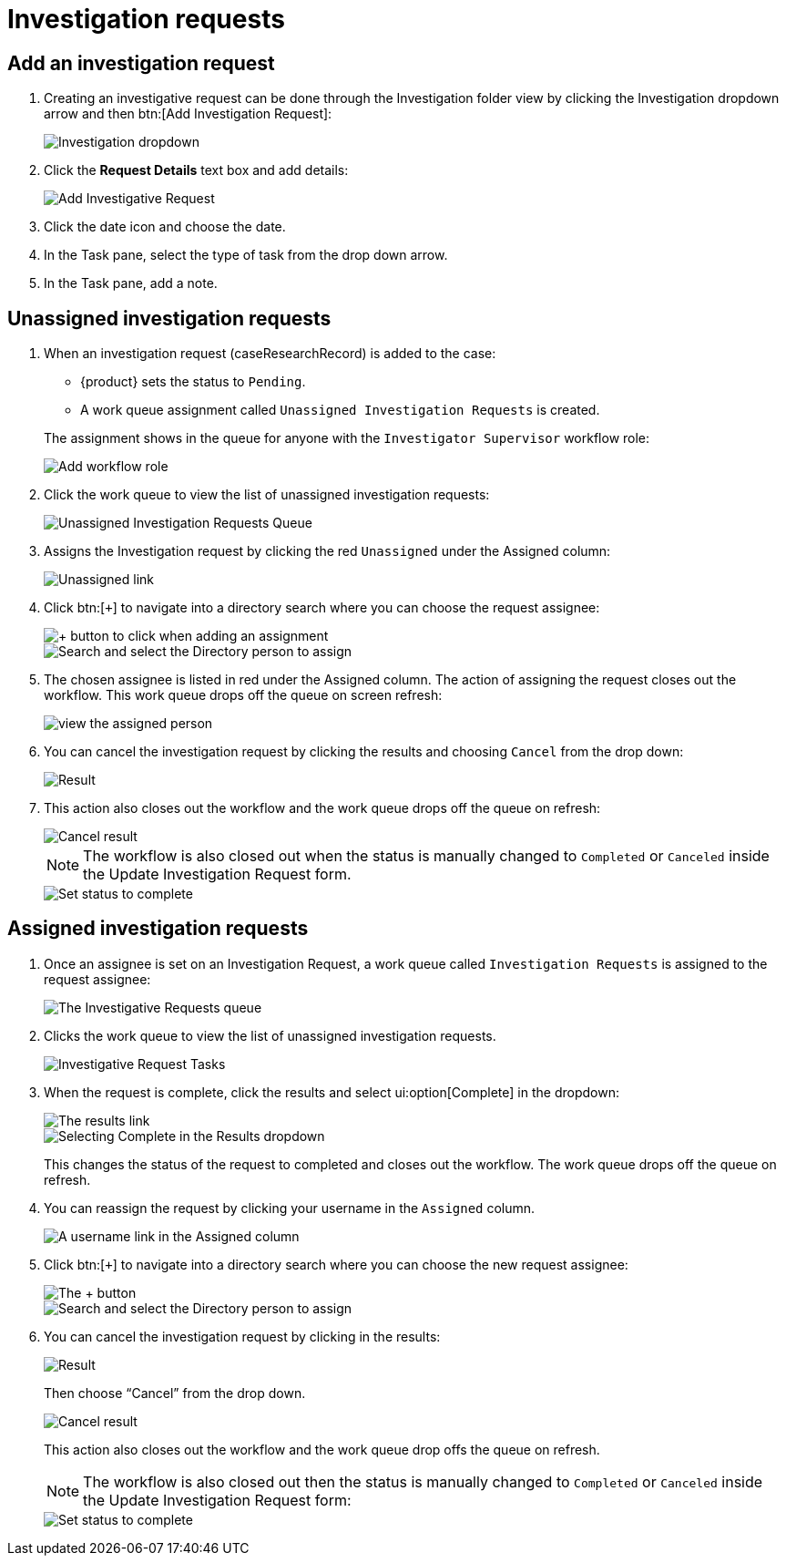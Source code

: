 // vim: tw=0 ai et ts=2 sw=2
= Investigation requests

== Add an investigation request

. Creating an investigative request can be done through the Investigation folder view by clicking the Investigation dropdown arrow and then btn:[Add Investigation Request]:
+
image::investigate/investigation-dropdown.png[Investigation dropdown]

. Click the **Request Details** text box and add details:
+
image::investigate/add-investigative-request.png[Add Investigative Request]

. Click the date icon and choose the date.

. In the Task pane, select the type of task from the drop down arrow.

. In the Task pane, add a note.


== Unassigned investigation requests

. When an investigation request (caseResearchRecord) is added to the case:
+
--
- {product} sets the status to `Pending`.
- A work queue assignment called `Unassigned Investigation Requests` is created.
--
+
The assignment shows in the queue for anyone with the `Investigator Supervisor` workflow role:
+
image::investigate/InvestigatorSupervisorWFRole.png[Add workflow role]

. Click the work queue to view the list of unassigned investigation requests:
+
image::investigate/UnassignedWorkQueue.png[Unassigned Investigation Requests Queue]

. Assigns the Investigation request by clicking the red `Unassigned` under the Assigned column:
+
image::investigate/Unassigned.png[Unassigned link]

. Click btn:[`+`] to navigate into a directory search where you can choose the request assignee:
+
image::investigate/+button.png[+ button to click when adding an assignment]
+
image::investigate/SelectDirPerson.png[Search and select the Directory person to assign]

. The chosen assignee is listed in red under the Assigned column.
  The action of assigning the request closes out the workflow.
  This work queue drops off the queue on screen refresh:
+
image::investigate/AssignedColumn.png[view the assigned person]

. You can cancel the investigation request by clicking the results and choosing `Cancel` from the drop down:
+
image::investigate/1Result.png[Result]

. This action also closes out the workflow and the work queue drops off the queue on refresh:
+
image::investigate/CancelResult.png[Cancel result]
+
NOTE: The workflow is also closed out when the status is manually changed to `Completed` or `Canceled` inside the Update Investigation Request form.
+
image::investigate/CompleteStatus.png[Set status to complete]


== Assigned investigation requests

. Once an assignee is set on an Investigation Request, a work queue called `Investigation Requests` is assigned to the request assignee:
+
image::investigate/InvestigationRequestsQueue.png[The Investigative Requests queue]

. Clicks the work queue to view the list of unassigned investigation requests.
+
image::investigate/InvestigationRequestTasks.png[Investigative Request Tasks]

. When the request is complete, click the results and select ui:option[Complete] in the dropdown:
+
image::investigate/2Results.png[The results link]
+
image::investigate/CompleteResult.png[Selecting Complete in the Results dropdown]
+
This changes the status of the request to completed and closes out the workflow.
The work queue drops off the queue on refresh.

. You can reassign the request by clicking your username in the `Assigned` column.
+
image::investigate/Assigned.png[A username link in the Assigned column]

. Click btn:[`+`] to navigate into a directory search where you can choose the new request assignee:
+
image::investigate/+button.png[The + button]
+
image::investigate/SelectDirPerson.png[Search and select the Directory person to assign]

. You can cancel the investigation request by clicking in the results:
+
image::investigate/1Result.png[Result]
+
Then choose "`Cancel`" from the drop down.
+
image::investigate/CancelResult.png[Cancel result]
+
This action also closes out the workflow and the work queue drop offs the queue on refresh.
+
NOTE: The workflow is also closed out then the status is manually changed to `Completed` or `Canceled` inside the Update Investigation Request form:
+
image::investigate/CompleteStatus.png[Set status to complete]

